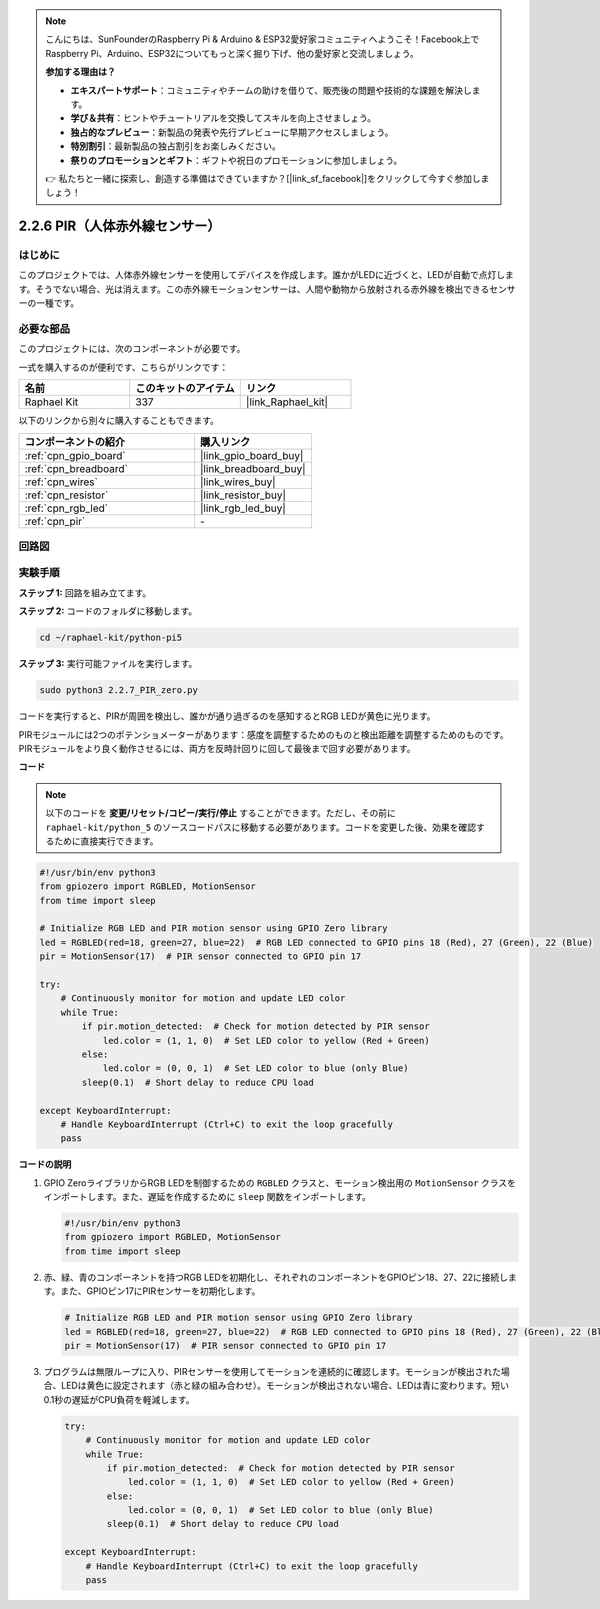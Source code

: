 .. note::

    こんにちは、SunFounderのRaspberry Pi & Arduino & ESP32愛好家コミュニティへようこそ！Facebook上でRaspberry Pi、Arduino、ESP32についてもっと深く掘り下げ、他の愛好家と交流しましょう。

    **参加する理由は？**

    - **エキスパートサポート**：コミュニティやチームの助けを借りて、販売後の問題や技術的な課題を解決します。
    - **学び＆共有**：ヒントやチュートリアルを交換してスキルを向上させましょう。
    - **独占的なプレビュー**：新製品の発表や先行プレビューに早期アクセスしましょう。
    - **特別割引**：最新製品の独占割引をお楽しみください。
    - **祭りのプロモーションとギフト**：ギフトや祝日のプロモーションに参加しましょう。

    👉 私たちと一緒に探索し、創造する準備はできていますか？[|link_sf_facebook|]をクリックして今すぐ参加しましょう！

.. _2.2.7_py_pi5:

2.2.6 PIR（人体赤外線センサー）
===============================================

はじめに
------------

このプロジェクトでは、人体赤外線センサーを使用してデバイスを作成します。誰かがLEDに近づくと、LEDが自動で点灯します。そうでない場合、光は消えます。この赤外線モーションセンサーは、人間や動物から放射される赤外線を検出できるセンサーの一種です。

必要な部品
------------------------------

このプロジェクトには、次のコンポーネントが必要です。 

.. image:: ../python_pi5/img/2.2.7_pir_list.png

一式を購入するのが便利です、こちらがリンクです： 

.. list-table::
    :widths: 20 20 20
    :header-rows: 1

    *   - 名前	
        - このキットのアイテム
        - リンク
    *   - Raphael Kit
        - 337
        - |link_Raphael_kit|

以下のリンクから別々に購入することもできます。

.. list-table::
    :widths: 30 20
    :header-rows: 1

    *   - コンポーネントの紹介
        - 購入リンク

    *   - :ref:`cpn_gpio_board`
        - |link_gpio_board_buy|
    *   - :ref:`cpn_breadboard`
        - |link_breadboard_buy|
    *   - :ref:`cpn_wires`
        - |link_wires_buy|
    *   - :ref:`cpn_resistor`
        - |link_resistor_buy|
    *   - :ref:`cpn_rgb_led`
        - |link_rgb_led_buy|
    *   - :ref:`cpn_pir`
        - \-


回路図
-----------------

.. image:: ../python_pi5/img/2.2.7_pir_schematic.png


実験手順
-----------------------

**ステップ 1:** 回路を組み立てます。

.. image:: ../python_pi5/img/2.2.7_pir_circuit.png

**ステップ 2:** コードのフォルダに移動します。

.. raw:: html

   <run></run>

.. code-block::

    cd ~/raphael-kit/python-pi5

**ステップ 3:** 実行可能ファイルを実行します。

.. raw:: html

   <run></run>

.. code-block::

    sudo python3 2.2.7_PIR_zero.py

コードを実行すると、PIRが周囲を検出し、誰かが通り過ぎるのを感知するとRGB LEDが黄色に光ります。

PIRモジュールには2つのポテンショメーターがあります：感度を調整するためのものと検出距離を調整するためのものです。 PIRモジュールをより良く動作させるには、両方を反時計回りに回して最後まで回す必要があります。

.. image:: ../python_pi5/img/2.2.7_PIR_TTE.png
    :width: 400
    :align: center

**コード**

.. note::

    以下のコードを **変更/リセット/コピー/実行/停止** することができます。ただし、その前に ``raphael-kit/python_5`` のソースコードパスに移動する必要があります。コードを変更した後、効果を確認するために直接実行できます。


.. raw:: html

    <run></run>

.. code-block:: python

   #!/usr/bin/env python3
   from gpiozero import RGBLED, MotionSensor
   from time import sleep

   # Initialize RGB LED and PIR motion sensor using GPIO Zero library
   led = RGBLED(red=18, green=27, blue=22)  # RGB LED connected to GPIO pins 18 (Red), 27 (Green), 22 (Blue)
   pir = MotionSensor(17)  # PIR sensor connected to GPIO pin 17

   try:
       # Continuously monitor for motion and update LED color
       while True:
           if pir.motion_detected:  # Check for motion detected by PIR sensor
               led.color = (1, 1, 0)  # Set LED color to yellow (Red + Green)
           else:
               led.color = (0, 0, 1)  # Set LED color to blue (only Blue)
           sleep(0.1)  # Short delay to reduce CPU load

   except KeyboardInterrupt:
       # Handle KeyboardInterrupt (Ctrl+C) to exit the loop gracefully
       pass



**コードの説明**

1. GPIO ZeroライブラリからRGB LEDを制御するための ``RGBLED`` クラスと、モーション検出用の ``MotionSensor`` クラスをインポートします。また、遅延を作成するために ``sleep`` 関数をインポートします。

   .. code-block:: python

       #!/usr/bin/env python3
       from gpiozero import RGBLED, MotionSensor
       from time import sleep

2. 赤、緑、青のコンポーネントを持つRGB LEDを初期化し、それぞれのコンポーネントをGPIOピン18、27、22に接続します。また、GPIOピン17にPIRセンサーを初期化します。

   .. code-block:: python

       # Initialize RGB LED and PIR motion sensor using GPIO Zero library
       led = RGBLED(red=18, green=27, blue=22)  # RGB LED connected to GPIO pins 18 (Red), 27 (Green), 22 (Blue)
       pir = MotionSensor(17)  # PIR sensor connected to GPIO pin 17

3. プログラムは無限ループに入り、PIRセンサーを使用してモーションを連続的に確認します。モーションが検出された場合、LEDは黄色に設定されます（赤と緑の組み合わせ）。モーションが検出されない場合、LEDは青に変わります。短い0.1秒の遅延がCPU負荷を軽減します。

   .. code-block:: python

       try:
           # Continuously monitor for motion and update LED color
           while True:
               if pir.motion_detected:  # Check for motion detected by PIR sensor
                   led.color = (1, 1, 0)  # Set LED color to yellow (Red + Green)
               else:
                   led.color = (0, 0, 1)  # Set LED color to blue (only Blue)
               sleep(0.1)  # Short delay to reduce CPU load

       except KeyboardInterrupt:
           # Handle KeyboardInterrupt (Ctrl+C) to exit the loop gracefully
           pass

